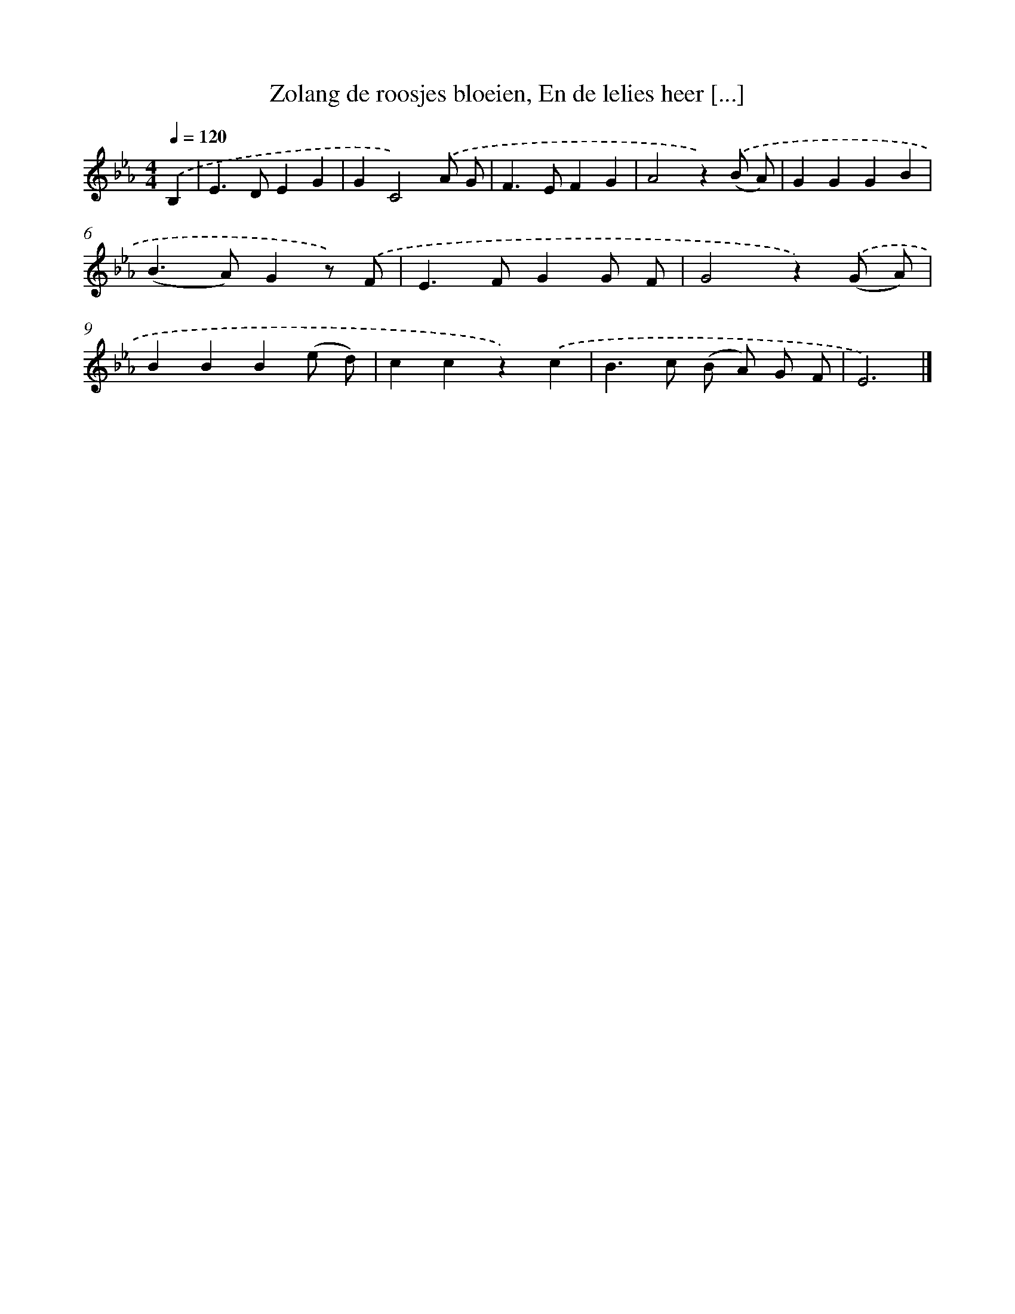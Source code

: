 X: 9983
T: Zolang de roosjes bloeien, En de lelies heer [...]
%%abc-version 2.0
%%abcx-abcm2ps-target-version 5.9.1 (29 Sep 2008)
%%abc-creator hum2abc beta
%%abcx-conversion-date 2018/11/01 14:37:01
%%humdrum-veritas 59420935
%%humdrum-veritas-data 2119827558
%%continueall 1
%%barnumbers 0
L: 1/4
M: 4/4
Q: 1/4=120
K: Eb clef=treble
.('B, [I:setbarnb 1]|
E>DEG |
GC2).('A/ G/ |
F>EFG |
A2z).('(B/ A/) |
GGGB |
(B>A)Gz/) .('F/ |
E>FGG/ F/ |
G2z).('(G/ A/) |
BBB(e/ d/) |
ccz).('c |
B>c (B/ A/) G/ F/ |
E3) |]
